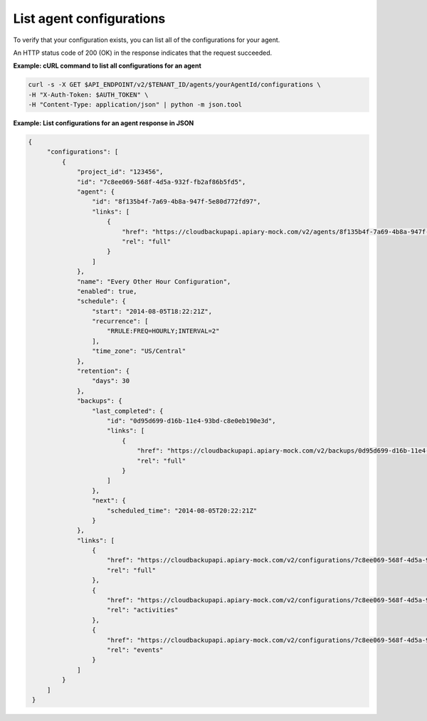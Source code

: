 .. _gsg-list-agent-configs:

List agent configurations 
~~~~~~~~~~~~~~~~~~~~~~~~~~~~~~~~~~~~~~~~~~~~~~~

To verify that your configuration exists, you can list all of the
configurations for your agent. 


An HTTP status code of 200 (OK) in the response indicates that the
request succeeded.

 
**Example: cURL command to list all configurations for an agent**

.. code::  

   curl -s -X GET $API_ENDPOINT/v2/$TENANT_ID/agents/yourAgentId/configurations \
   -H "X-Auth-Token: $AUTH_TOKEN" \
   -H "Content-Type: application/json" | python -m json.tool

**Example: List configurations for an agent response in JSON**

.. code::  

   {
        "configurations": [
            {
                "project_id": "123456",
                "id": "7c8ee069-568f-4d5a-932f-fb2af86b5fd5",
                "agent": {
                    "id": "8f135b4f-7a69-4b8a-947f-5e80d772fd97",
                    "links": [
                        {
                            "href": "https://cloudbackupapi.apiary-mock.com/v2/agents/8f135b4f-7a69-4b8a-947f-5e80d772fd97",
                            "rel": "full"
                        }
                    ]
                },
                "name": "Every Other Hour Configuration",
                "enabled": true,
                "schedule": {
                    "start": "2014-08-05T18:22:21Z",
                    "recurrence": [
                        "RRULE:FREQ=HOURLY;INTERVAL=2"
                    ],
                    "time_zone": "US/Central"
                },
                "retention": {
                    "days": 30
                },
                "backups": {
                    "last_completed": {
                        "id": "0d95d699-d16b-11e4-93bd-c8e0eb190e3d",
                        "links": [
                            {
                                "href": "https://cloudbackupapi.apiary-mock.com/v2/backups/0d95d699-d16b-11e4-93bd-c8e0eb190e3d",
                                "rel": "full"
                            }
                        ]
                    },
                    "next": {
                        "scheduled_time": "2014-08-05T20:22:21Z"
                    }
                },
                "links": [
                    {
                        "href": "https://cloudbackupapi.apiary-mock.com/v2/configurations/7c8ee069-568f-4d5a-932f-fb2af86b5fd5",
                        "rel": "full"
                    },
                    {
                        "href": "https://cloudbackupapi.apiary-mock.com/v2/configurations/7c8ee069-568f-4d5a-932f-fb2af86b5fd5/activities",
                        "rel": "activities"
                    },
                    {
                        "href": "https://cloudbackupapi.apiary-mock.com/v2/configurations/7c8ee069-568f-4d5a-932f-fb2af86b5fd5/events",
                        "rel": "events"
                    }
                ]
            }
        ]
    }
